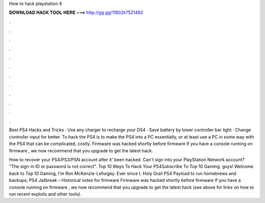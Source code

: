 How to hack playstation 4



𝐃𝐎𝐖𝐍𝐋𝐎𝐀𝐃 𝐇𝐀𝐂𝐊 𝐓𝐎𝐎𝐋 𝐇𝐄𝐑𝐄 ===> http://gg.gg/11802k?521492



.



.



.



.



.



.



.



.



.



.



.



.

Best PS4 Hacks and Tricks · Use any charger to recharge your DS4 · Save battery by lower controller bar light · Change controller input for better. To hack the PS4 is to make the PS4 into a PC essentially, or at least use a PC in some way with the PS4 that can be complicated, costly. Firmware was hacked shortly before firmware If you have a console running on firmware , we now recommend that you upgrade to get the latest hack.

How to recover your PS4/PS3/PSN account after it' been hacked. Can't sign into your PlayStation Network account? "The sign-in ID or password is not correct". Top 10 Ways To Hack Your PS4Subscribe To Top 10 Gaming:  guys! Welcome back to Top 10 Gaming, I'm Ron McKenzie-Lefurgey. Ever since t. Holy Grail PS4 Payload to run homebrews and backups; PS4 Jailbreak – Historical notes for firmware Firmware was hacked shortly before firmware If you have a console running on firmware , we now recommend that you upgrade to get the latest hack (see above for links on how to run recent exploits and other tools).
